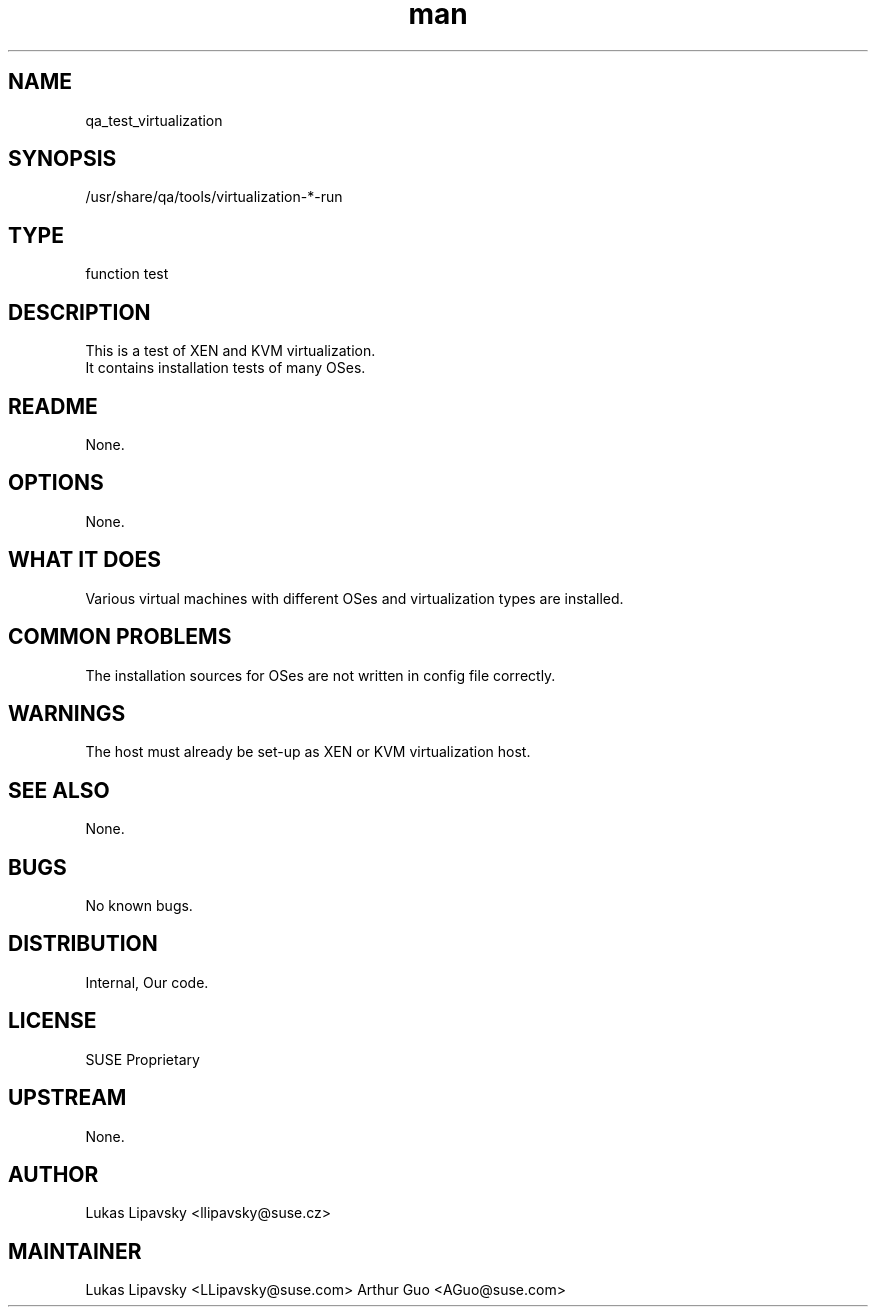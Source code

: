 ." Manpage for qa_test_virtualization.
." Contact David Mulder <dmulder@suse.com> to correct errors or typos.
.TH man 8 "21 Oct 2011" "1.0" "qa_test_virtualization man page"
.SH NAME
qa_test_virtualization
.SH SYNOPSIS
/usr/share/qa/tools/virtualization-*-run
.SH TYPE
function test
.SH DESCRIPTION
This is a test of XEN and KVM virtualization.
.br
It contains installation tests of many OSes.
.SH README
None.
.SH OPTIONS
None.
.SH WHAT IT DOES
Various virtual machines with different OSes and virtualization types are installed.
.SH COMMON PROBLEMS
The installation sources for OSes are not written in config file correctly.
.SH WARNINGS
The host must already be set-up as XEN or KVM virtualization host.
.SH SEE ALSO
None.
.SH BUGS
No known bugs.
.SH DISTRIBUTION
Internal, Our code.
.SH LICENSE
SUSE Proprietary
.SH UPSTREAM
None.
.SH AUTHOR
Lukas Lipavsky <llipavsky@suse.cz>
.SH MAINTAINER
Lukas Lipavsky <LLipavsky@suse.com>
Arthur Guo <AGuo@suse.com>
